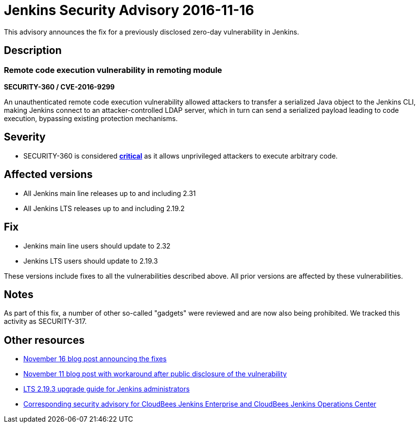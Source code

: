 = Jenkins Security Advisory 2016-11-16
:kind: core

This advisory announces the fix for a previously disclosed zero-day vulnerability in Jenkins.

== Description

=== Remote code execution vulnerability in remoting module

*SECURITY-360 / CVE-2016-9299*

An unauthenticated remote code execution vulnerability allowed attackers to transfer a serialized Java object to the Jenkins CLI, making Jenkins connect to an attacker-controlled LDAP server, which in turn can send a serialized payload leading to code execution, bypassing existing protection mechanisms.

== Severity

* SECURITY-360 is considered *link:https://www.first.org/cvss/calculator/3.0#CVSS:3.0/AV:N/AC:L/PR:N/UI:N/S:U/C:H/I:H/A:H[critical]* as it allows unprivileged attackers to execute arbitrary code.

== Affected versions

* All Jenkins main line releases up to and including 2.31
* All Jenkins LTS releases up to and including 2.19.2

== Fix

* Jenkins main line users should update to 2.32
* Jenkins LTS users should update to 2.19.3

These versions include fixes to all the vulnerabilities described above. All prior versions are affected by these vulnerabilities.

== Notes

As part of this fix, a number of other so-called "gadgets" were reviewed and are now also being prohibited. We tracked this activity as SECURITY-317.

== Other resources

* link:/blog/2016/11/16/security-updates-addressing-zero-day/[November 16 blog post announcing the fixes]
* link:/blog/2016/11/12/addressing-remote-vulnerabilities-in-cli/[November 11 blog post with workaround after public disclosure of the vulnerability]
* link:/doc/upgrade-guide/2.19/#upgrading-to-jenkins-lts-2-19-3[LTS 2.19.3 upgrade guide for Jenkins administrators]
* link:https://www.cloudbees.com/jenkins-security-advisory-2016-11-16[Corresponding security advisory for CloudBees Jenkins Enterprise and CloudBees Jenkins Operations Center]

